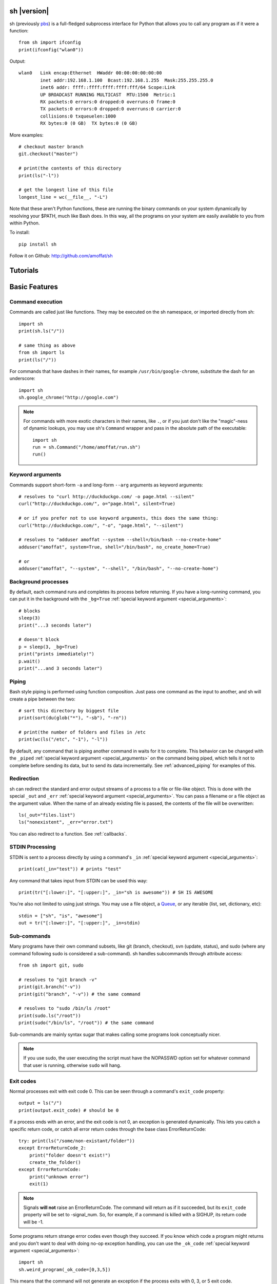 sh |version|
============

sh (previously `pbs <http://pypi.python.org/pypi/pbs>`_) is a full-fledged
subprocess interface for Python that
allows you to call any program as if it were a function::

	from sh import ifconfig
	print(ifconfig("wlan0"))
	
Output::

	wlan0	Link encap:Ethernet  HWaddr 00:00:00:00:00:00  
		inet addr:192.168.1.100  Bcast:192.168.1.255  Mask:255.255.255.0
		inet6 addr: ffff::ffff:ffff:ffff:fff/64 Scope:Link
		UP BROADCAST RUNNING MULTICAST  MTU:1500  Metric:1
		RX packets:0 errors:0 dropped:0 overruns:0 frame:0
		TX packets:0 errors:0 dropped:0 overruns:0 carrier:0
		collisions:0 txqueuelen:1000 
		RX bytes:0 (0 GB)  TX bytes:0 (0 GB)
		
More examples::

	# checkout master branch
	git.checkout("master")
	
	# print(the contents of this directory 
	print(ls("-l"))
	
	# get the longest line of this file
	longest_line = wc(__file__, "-L")
	
Note that these aren't Python functions, these are running the binary
commands on your system dynamically by resolving your $PATH, much like Bash does.
In this way, all the programs on your system are easily available to you
from within Python.


To install::

    pip install sh
    
Follow it on Github: http://github.com/amoffat/sh

Tutorials
=========

	.. toctree::
		:glob:
		:maxdepth: 1
	   
		/tutorials/*
   

Basic Features
==============

Command execution
-----------------

Commands are called just like functions.  They may be executed on the sh
namespace, or imported directly from sh::

	import sh
	print(sh.ls("/"))
	
	# same thing as above
	from sh import ls
	print(ls("/"))
	
For commands that have dashes in their names, for example ``/usr/bin/google-chrome``,
substitute the dash for an underscore::

	import sh
	sh.google_chrome("http://google.com")
	
	
.. note::

    For commands with more exotic characters in their names, like ``.``, or
    if you just don't like the "magic"-ness of dynamic lookups, you
    may use sh's ``Command`` wrapper and pass in the absolute path of the
    executable::
	
		import sh
		run = sh.Command("/home/amoffat/run.sh")
		run()
		

Keyword arguments
-----------------

Commands support short-form ``-a`` and long-form ``--arg`` arguments as
keyword arguments::

	# resolves to "curl http://duckduckgo.com/ -o page.html --silent"
	curl("http://duckduckgo.com/", o="page.html", silent=True)
	
	# or if you prefer not to use keyword arguments, this does the same thing:
	curl("http://duckduckgo.com/", "-o", "page.html", "--silent")
	
	# resolves to "adduser amoffat --system --shell=/bin/bash --no-create-home"
	adduser("amoffat", system=True, shell="/bin/bash", no_create_home=True)
	
	# or
	adduser("amoffat", "--system", "--shell", "/bin/bash", "--no-create-home")
	
	
.. _background:
	
Background processes
--------------------

By default, each command runs and completes its process before returning.  If
you have a long-running command, you can put it in the background with the
``_bg=True`` :ref:`special keyword argument <special_arguments>`::

	# blocks
	sleep(3)
	print("...3 seconds later")
	
	# doesn't block
	p = sleep(3, _bg=True)
	print("prints immediately!")
	p.wait()
	print("...and 3 seconds later")


Piping
------

Bash style piping is performed using function composition.  Just pass
one command as the input to another, and sh will create a pipe between the two::

	# sort this directory by biggest file
	print(sort(du(glob("*"), "-sb"), "-rn"))
	
	# print(the number of folders and files in /etc
	print(wc(ls("/etc", "-1"), "-l"))
	
By default, any command that is piping another command in waits for it to
complete.  This behavior can be changed with the ``_piped``
:ref:`special keyword argument <special_arguments>` on the command being
piped, which tells it not to complete before sending its data, but to send
its data incrementally.  See :ref:`advanced_piping` for examples of this.
	

.. _redirection:

Redirection
-----------

sh can redirect the standard and error output streams of a process to a file
or file-like object.  This is done with the special ``_out`` and ``_err``
:ref:`special keyword argument <special_arguments>`. You can pass a filename
or a file object as the argument value.
When the name of an already existing file is passed, the contents of the file
will be overwritten::

	ls(_out="files.list")
	ls("nonexistent", _err="error.txt")
	
You can also redirect to a function.  See :ref:`callbacks`.
	

.. _stdin:

STDIN Processing
----------------

STDIN is sent to a process directly by using a command's ``_in`` 
:ref:`special keyword argument <special_arguments>`::

	print(cat(_in="test")) # prints "test"
	
Any command that takes input from STDIN can be used this way::

	print(tr("[:lower:]", "[:upper:]", _in="sh is awesome")) # SH IS AWESOME
	
You're also not limited to using just strings.  You may use a file object,
a `Queue <http://docs.python.org/library/queue.html#queue-objects>`_, or any iterable
(list, set, dictionary, etc)::

	stdin = ["sh", "is", "awesome"]
	out = tr("[:lower:]", "[:upper:]", _in=stdin)

.. _subcommands:
	
Sub-commands
------------

Many programs have their own command subsets, like git (branch, checkout),
svn (update, status), and sudo (where any command following sudo is considered
a sub-command).  sh handles subcommands through attribute access::

	from sh import git, sudo
	
	# resolves to "git branch -v"
	print(git.branch("-v"))
	print(git("branch", "-v")) # the same command
	
	# resolves to "sudo /bin/ls /root"
	print(sudo.ls("/root"))
	print(sudo("/bin/ls", "/root")) # the same command
	
Sub-commands are mainly syntax sugar that makes calling some programs look conceptually nicer.

.. note::

    If you use sudo, the user executing the script must have the NOPASSWD option
    set for whatever command that user is running, otherwise ``sudo`` will hang.

.. _exit_codes:

Exit codes
----------

Normal processes exit with exit code 0.  This can be seen through a
command's ``exit_code`` property::

	output = ls("/")
	print(output.exit_code) # should be 0
	
If a process ends with an error, and the exit code is not 0, an exception
is generated dynamically.
This lets you catch a specific return code, or catch all error return codes
through the base class ErrorReturnCode::

	try: print(ls("/some/non-existant/folder"))
	except ErrorReturnCode_2:
	    print("folder doesn't exist!")
	    create_the_folder()
	except ErrorReturnCode:
	    print("unknown error")
	    exit(1)
	    
.. note::
	
	Signals **will not** raise an ErrorReturnCode.  The command will return
	as if it succeeded, but its ``exit_code`` property will be set to
	-signal_num.  So, for example, if a command is killed with a SIGHUP, its
	return code will be -1.
	
	    
Some programs return strange error codes even though they succeed.  If you know
which code a program might returns and you don't want to deal with doing 
no-op exception handling, you can use the ``_ok_code``
:ref:`special keyword argument <special_arguments>`::

	import sh
	sh.weird_program(_ok_code=[0,3,5])
	
This means that the command will not generate an exception if the process
exits with 0, 3, or 5 exit code.

.. note::

	If you use ``_ok_code``, you must specify **all** the exit codes that are
	considered "ok", like (typically) 0.
	
	
Glob expansion
--------------

Glob expansion is not performed on your arguments, for example, this will
not work::

	import sh
	sh.ls("*.py")
	
You'll get an error to the effect of ``cannot access '\*.py': No such file or directory``.
This is because the ``*.py`` needs to be glob expanded, not passed in literally::

	import sh
	sh.ls(sh.glob("*.py"))
	
.. note::

	Don't use Python's ``glob.glob`` function, use ``sh.glob``.  Python's
	has edge cases that break with sh.
	

Advanced Features
=================

.. _baking:

Baking
------

sh is capable of "baking" arguments into commands.  This is similar to the
stdlib functools.partial wrapper.  Example::

	from sh import ls
	
	ls = ls.bake("-la")
	print(ls) # "/usr/bin/ls -la"
	
	# resolves to "ls -la /"
	print(ls("/"))

The idea here is that now every call to ``ls`` will have the "-la" arguments
already specified.  This gets *really interesting* when you combine this with
subcommand via attribute access::

	from sh import ssh
	
	# calling whoami on a server.  this is a lot to type out, especially if
	# you wanted to call many commands (not just whoami) back to back on
	# the same server
	iam1 = ssh("myserver.com", "-p 1393", "whoami")
	
	# wouldn't it be nice to bake the common parameters into the ssh command?
	myserver = ssh.bake("myserver.com", p=1393)
	
	print(myserver) # "/usr/bin/ssh myserver.com -p 1393"
	
	# resolves to "/usr/bin/ssh myserver.com -p 1393 whoami"
	iam2 = myserver.whoami()
	
	assert(iam1 == iam2) # True!
	
Now that the "myserver" callable represents a baked ssh command, you
can call anything on the server easily::
	
	# resolves to "/usr/bin/ssh myserver.com -p 1393 tail /var/log/dumb_daemon.log -n 100"
	print(myserver.tail("/var/log/dumb_daemon.log", n=100))
	
	
.. _with_contexts:

'With' contexts
---------------

Commands can be run within a ``with`` context.  Popular commands using this
might be ``sudo`` or ``fakeroot``::

	with sudo:
	    print(ls("/root"))
		
If you need
to run a command in a with context and pass in arguments, for example, specifying
a -p prompt with sudo, you need to use the ``_with`` :ref:`special keyword argument <special_arguments>`.
This let's the command know that it's being run from a with context so
it can behave correctly::

	with sudo(k=True, _with=True):
	    print(ls("/root"))
	    
.. note::

    If you use sudo, the user executing the script must have the NOPASSWD option
    set for whatever command that user is running, otherwise ``sudo`` will hang.

.. _iterable:
	    
Iterating over output
---------------------

You can iterate over long-running commands with the ``_iter``
:ref:`special keyword argument <special_arguments>`.  This creates an iterator
(technically, a generator) that you can
loop over::

	from sh import tail

	# runs forever
	for line in tail("-f", "/var/log/some_log_file.log", _iter=True):
	    print(line)
	    
By default, ``_iter`` iterates over stdout, but you can change set this specifically
by passing either "err" or "out" to _for (instead of True).  Also by default,
output is line-buffered, but you can change this by changing :ref:`buffer_sizes`

.. note::

	If you need a non-blocking iterator, use ``_iter_noblock``.  If the current
	iteration would block, ``errno.EWOULDBLOCK`` will be returned, otherwise
	you'll receive a chunk of output, as normal.
	
.. _callbacks:
	    
STDOUT/ERR callbacks
--------------------
	    
sh can use callbacks to process output incrementally.  This is done much like
redirection: by passing an argument to either the ``_out`` or ``_err`` (or both) 
:ref:`special keyword arguments <special_arguments>`, **except this time, you pass
a callable.**  This callable
will be called for each line (or chunk) of data that your command outputs::

	from sh import tail
	
	def process_output(line):
	    print(line)
	
	p = tail("-f", "/var/log/some_log_file.log", _out=process_output)
	p.wait()

To control whether the callback receives a line or a chunk, please see
:ref:`buffer_sizes`.  To "quit" your callback, simply return True.  This
tells the command not to call your callback anymore.

.. note::

	Returning True does not kill the process, it only keeps the callback from being
	called again.  See :ref:`interactive_callbacks` for how to kill a process
	from a callback.
	
.. note::
	
	``_out`` and ``_err`` don't have to specify callables.  It can be a file-like
	object, a Queue, a StringIO instance, or a filename.  See :ref:`redirection`
	for examples.


.. _interactive_callbacks:
	    
Interactive callbacks
---------------------

Each command launched through sh has an internal STDIN
`Queue <http://docs.python.org/library/queue.html#queue-objects>`_
that can be used from callbacks::

	def interact(line, stdin):
	    if line == "What... is the air-speed velocity of an unladen swallow?":
	        stdin.put("What do you mean? An African or European swallow?")
			
	    elif line == "Huh? I... I don't know that....AAAAGHHHHHH":
	        cross_bridge()
	        return True
			
	    else:
	        stdin.put("I don't know....AAGGHHHHH")
	        return True
			
	sh.bridgekeeper(_out=interact).wait()

You can also kill or terminate your process (or send any signal, really) from
your callback by adding a third argument to receive the process object::

	def process_output(line, stdin, process):
	    print(line)
	    if "ERROR" in line:
	        process.kill()
	        return True
	
	p = tail("-f", "/var/log/some_log_file.log", _out=process_output)
	p.wait()
	
The above code will run, printing lines from ``some_log_file.log`` until the
word "ERROR" appears in a line, at which point the tail process will be killed
and the script will end.

.. note::

	You may also use ``.terminate()`` to send a SIGTERM, or ``.signal(sig)`` to
	send a general `signal <http://docs.python.org/library/signal.html>`_.

.. _buffer_sizes:

Buffer sizes
------------

Buffer sizes are important to consider when you begin to use
:ref:`iterators <iterable>`,
:ref:`advanced piping <advanced_piping>`,
or :ref:`callbacks <callbacks>`.  :ref:`tutorial2` has a good example of why
different buffering modes are needed.
Buffer sizes control how STDIN is read and how STDOUT/ERR
are written to.  Consider the following::

	for chunk in tr("[:lower:]", "[:upper:]", _in="testing", _iter=True):
	    print(chunk)

STDIN is, by default, unbuffered, so the string "testing" is read character
by character.  But the result is still "TESTING", not "T", "E", "S", "T", "I",
"N", "G".  Why?  Because although STDIN is unbuffered, STDOUT is not.  STDIN
is being read character by character, but all of those single characters are
being aggregated to STDOUT, whose default buffering is line buffering.  Try
this instead::

	for chunk in tr("[:lower:]", "[:upper:]", _in="testing", _iter=True, _out_bufsize=0):
	    print(chunk)

Because now we set STDOUT to also be unbuffered with ``_out_bufsize=0`` the result is
"T", "E", "S", "T", "I", "N", "G", as expected.

There are 2 bufsize :ref:`special keyword arguments <special_arguments>`:
``_in_bufsize`` and ``_out_bufsize``.  They may be set to the following values:

.. glossary::

	0
		Unbuffered.  For STDIN, strings and file objects will be read character-by-character,
		while Queues, callables, and iterables will be read item by item.
		
	1
		Line buffered.  For STDIN, data will be passed into the process line-by-line.
		For STDOUT/ERR, data will be output line-by-line.  If any data is remaining
		in the STDOUT or STDIN buffers after all the lines have been consumed, it
		is also consumed/flushed.

	N
		Buffered by N characters.  For STDIN, data will be passed into the process
		<=N characters at a time.  For STDOUT/ERR, data will be output <=N characters
		at a time.  If any data is remaining
		in the STDOUT or STDIN buffers after all the lines have been consumed, it
		is also consumed/flushed.


.. _advanced_piping:

Advanced piping
---------------

By default, all piped commands execute sequentially.  What this means is that the
inner command executes first, then sends its data to the outer command::

	print(wc(ls("/etc", "-1"), "-l"))
	
In the above example, ``ls`` executes, gathers its output, then sends that output
to ``wc``.  This is fine for simple commands, but for commands where you need
parallelism, this isn't good enough.  Take the following example::

	for line in tr(tail("-f", "test.log"), "[:upper:]", "[:lower:]", _iter=True):
	    print(line)
	
**This won't work** because the ``tail -f`` command never finishes.  What you
need is for ``tail`` to send its output to ``tr`` as it receives it.  This is where
the ``_piped`` :ref:`special keyword argument <special_arguments>` comes in handy::

	for line in tr(tail("-f", "test.log", _piped=True), "[:upper:]", "[:lower:]", _iter=True):
	    print(line)
	    
This works by telling ``tail -f`` that it is being used in a pipeline, and that
it should send its output line-by-line to ``tr``.  By default, ``_piped`` sends
stdout, but you can easily make it send stderr instead by using ``_piped="err"``

.. _environments:

Environments
------------

The :ref:`special keyword argument <special_arguments>` ``_env`` allows you
to pass a dictionary of environement variables and their corresponding values::

	import sh
	sh.google_chrome(_env={"SOCKS_SERVER": "localhost:1234"})
	
.. note::

	``_env`` replaces your process's environment completely.  Only the key-value
	pairs in ``_env`` will be used for its environment.  If you want to add new
	environment variables for a process *in addition to* your existing environment,
	try something like this::
	
		import os
		import sh
		
		new_env = os.environ.copy()
		new_env["SOCKS_SERVER"] = "localhost:1234"
		
		sh.google_chrome(_env=new_env)


.. _ttys:

TTYs
----

By default, sh does not attach a `TTY <http://en.wikipedia.org/wiki/Pseudo_terminal#Applications>`_
to STDIN, instead it uses pipes.  However,
some programs behave differently depending on if a TTY is attached to STDIN.
If you need to attach a TTY,
use the :ref:`special keyword argument <special_arguments>`
``_tty_in``.
